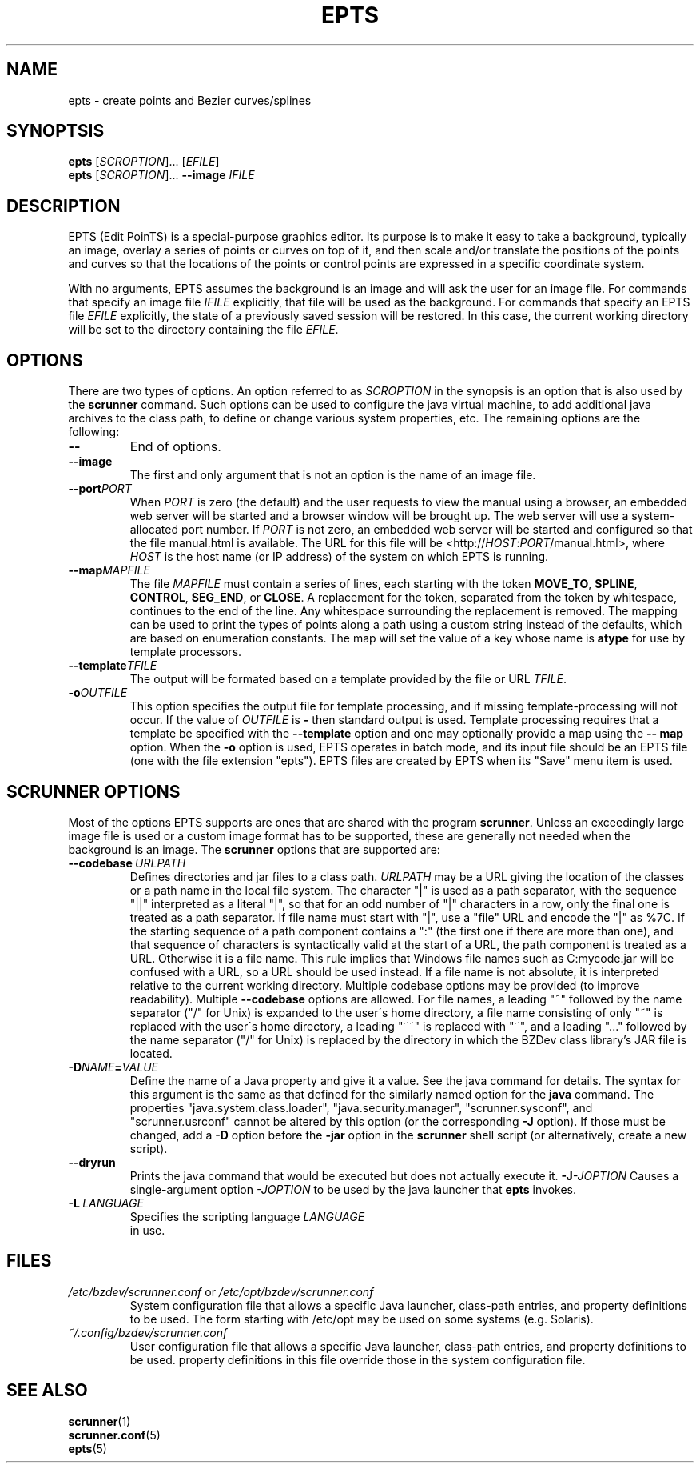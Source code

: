 .TH EPTS "1" "May 2018" "epts VERSION" "User Commands"
.SH NAME
epts \- create points and Bezier curves/splines
.SH SYNOPTSIS
.B epts
[\fI\,SCROPTION\/\fR]...
[\fI\,EFILE\/\fR]
.br
.B epts
[\fI\,SCROPTION\/\fR]...
.B \-\-image
.I IFILE
.br
.SH DESCRIPTION
EPTS (Edit PoinTS) is a special-purpose graphics editor. Its purpose
is to make it easy to take a background, typically an image, overlay a
series of points or curves on top of it, and then scale and/or
translate the positions of the points and curves so that the locations
of the points or control points are expressed in a specific coordinate
system.
.PP
With no arguments, EPTS assumes the background is an image and will
ask the user for an image file. For commands that specify an image
file
.I IFILE
explicitly, that file will be used as the background.  For commands
that specify an EPTS file
.I EFILE
explicitly, the state of a previously saved session will be restored.
In this case, the current working directory will be set to the
directory containing the file
.IR EFILE .
.SH OPTIONS
.PP
There are two types of options. An option referred to as
.I SCROPTION
in the synopsis is an option that is also used by the
.B scrunner
command. Such options can be used to configure the java virtual machine,
to add additional java archives to the class path, to define or change
various system properties, etc.  The remaining options are the
following:
.TP
.B \-\-
End of options.
.TP
.B \-\-image
The first and only argument that is not an option is the name of an
image file.
.TP
.BI \-\-port PORT
When
.I PORT
is zero (the default) and the user requests to view the manual using
a browser, an embedded web server will be started and a browser window
will be brought up.  The web server will use a system-allocated port
number.  If
.I PORT
is not zero, an embedded web server will be started and configured so
that the file manual.html is available. The URL for this file will be
<http://\fIHOST\fR:\fIPORT\fR/manual.html>, where
.I HOST
is the host name (or IP address) of the system on which EPTS is running.
.TP
.BI \-\-map MAPFILE
The file
.I MAPFILE
must contain a series of lines, each starting with the token
.BR MOVE_TO ,
.BR SPLINE ,
.BR CONTROL ,
.BR SEG_END ,
or
.BR CLOSE .
A replacement for the token, separated from the token by whitespace,
continues to the end of the line. Any whitespace surrounding the
replacement is removed. The mapping can be used to print the types
of points along a path using a custom string instead of the defaults,
which are based on enumeration constants. The map will set the value
of a key whose name is
.B atype
for use by template processors.
.TP
.BI \-\-template TFILE
The output will be formated based on a template provided by the
file or URL
.IR TFILE .
.TP
.BI \-o OUTFILE
This option specifies the output file for template processing, and
if missing template-processing will not occur. If the value of
.I OUTFILE
is
.B \-
then standard output is used.  Template processing requires that
a template be specified with the
.B \-\-template
option and one may optionally provide a map using the
.B \-\- map
option. When the
.B \-o
option is used, EPTS operates in batch mode, and its input file should
be an EPTS file (one with the file extension "epts"). EPTS files are
created by EPTS when its "Save" menu item is used.
.SH SCRUNNER OPTIONS
.PP
Most of the options EPTS supports are ones that are shared with the
program
.BR scrunner .
Unless an exceedingly large image file is used or a custom image
format has to be supported, these are generally not needed when the
background is an image.  The
.B scrunner
options that are supported are:
.TP
.BI \-\-codebase\  URLPATH
Defines directories and jar files to a class path.
.I URLPATH
may be a URL giving the location of the classes or a path name in the
local file system.  The character "|" is used as a path separator, with
the sequence "||" interpreted as a literal "|", so that for an odd number
of "|" characters in a row, only the final one is treated as a path separator.
If file name must start with "|", use a "file" URL and encode the "|" as
%7C.
If the starting sequence of a path component contains a ":" (the first one if
there are more than one), and that sequence of characters is syntactically
valid at the start of a URL, the path component is treated as a URL. Otherwise
it is a file name.  This rule implies that Windows file names such as
C:mycode.jar will be confused with a URL, so a URL should be used instead.
If a file name is not absolute, it is interpreted
relative to the current working directory. Multiple codebase options may be
provided (to improve readability).
Multiple
.B \-\-codebase
options are allowed. For file names, a leading "~" followed by the
name separator ("/" for Unix) is expanded to the user\'s home
directory, a file name consisting of only "~" is replaced with the
user\'s home directory, a leading "~~" is replaced with "~", and a
leading "..." followed by the name separator ("/" for Unix) is
replaced by the directory in which the BZDev class library's JAR file
is located.
.TP
.BI \-D NAME\fB=\fIVALUE
Define the name of a Java property and give it a value.  See the java
command for details.  The syntax for this argument is the same as that
defined for the similarly named option for the
.B java
command.  The properties "java.system.class.loader", "java.security.manager",
"scrunner.sysconf", and "scrunner.usrconf" cannot be altered by this
option (or the corresponding
.B \-J
option).  If those must be changed, add a
.B \-D
option before the
.B \-jar
option in the
.B scrunner
shell script (or alternatively, create a new script).
.TP
.B \-\-dryrun
Prints the java command that would be executed but does not actually
execute it.
.BI \-J \-JOPTION
Causes a single-argument option
.I \-JOPTION
to be used by the java launcher that
.B epts
invokes.
.TP
.BI \-L\  LANGUAGE
Specifies the scripting language
.I LANGUAGE
 in use.
.SH FILES
.TP
.I /etc/bzdev/scrunner.conf\ \fRor\fI\ /etc/opt/bzdev/scrunner.conf
System configuration file that allows a specific Java launcher, class-path
entries, and property definitions to be used. The form starting with
/etc/opt may be used on some systems (e.g. Solaris).
.TP
.I ~/.config/bzdev/scrunner.conf
User configuration file that allows a specific Java launcher, class-path
entries, and property definitions to be used.  property definitions in this
file override those in the system configuration file.
.SH SEE ALSO
.BR scrunner (1)
.br
.BR scrunner.conf (5)
.br
.BR epts (5)

\"  LocalWords:  EPTS epts Bezier SYNOPTSIS fI SCROPTION fR EFILE br
\"  LocalWords:  IFILE PoinTS scrunner TP html MAPFILE SEG whitespace
\"  LocalWords:  atype TFILE formated OUTFILE codebase URLPATH fB
\"  LocalWords:  fIVALUE sysconf usrconf dryrun JOPTION fRor Solaris
\"  LocalWords:  config conf
